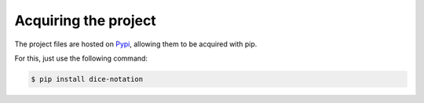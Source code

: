 =====================
Acquiring the project
=====================

The project files are hosted on `Pypi`_, allowing them to be acquired with pip.

For this, just use the following command:

.. code::

    $ pip install dice-notation

.. _Pypi: https://pypi.python.org/pypi/dice-notation